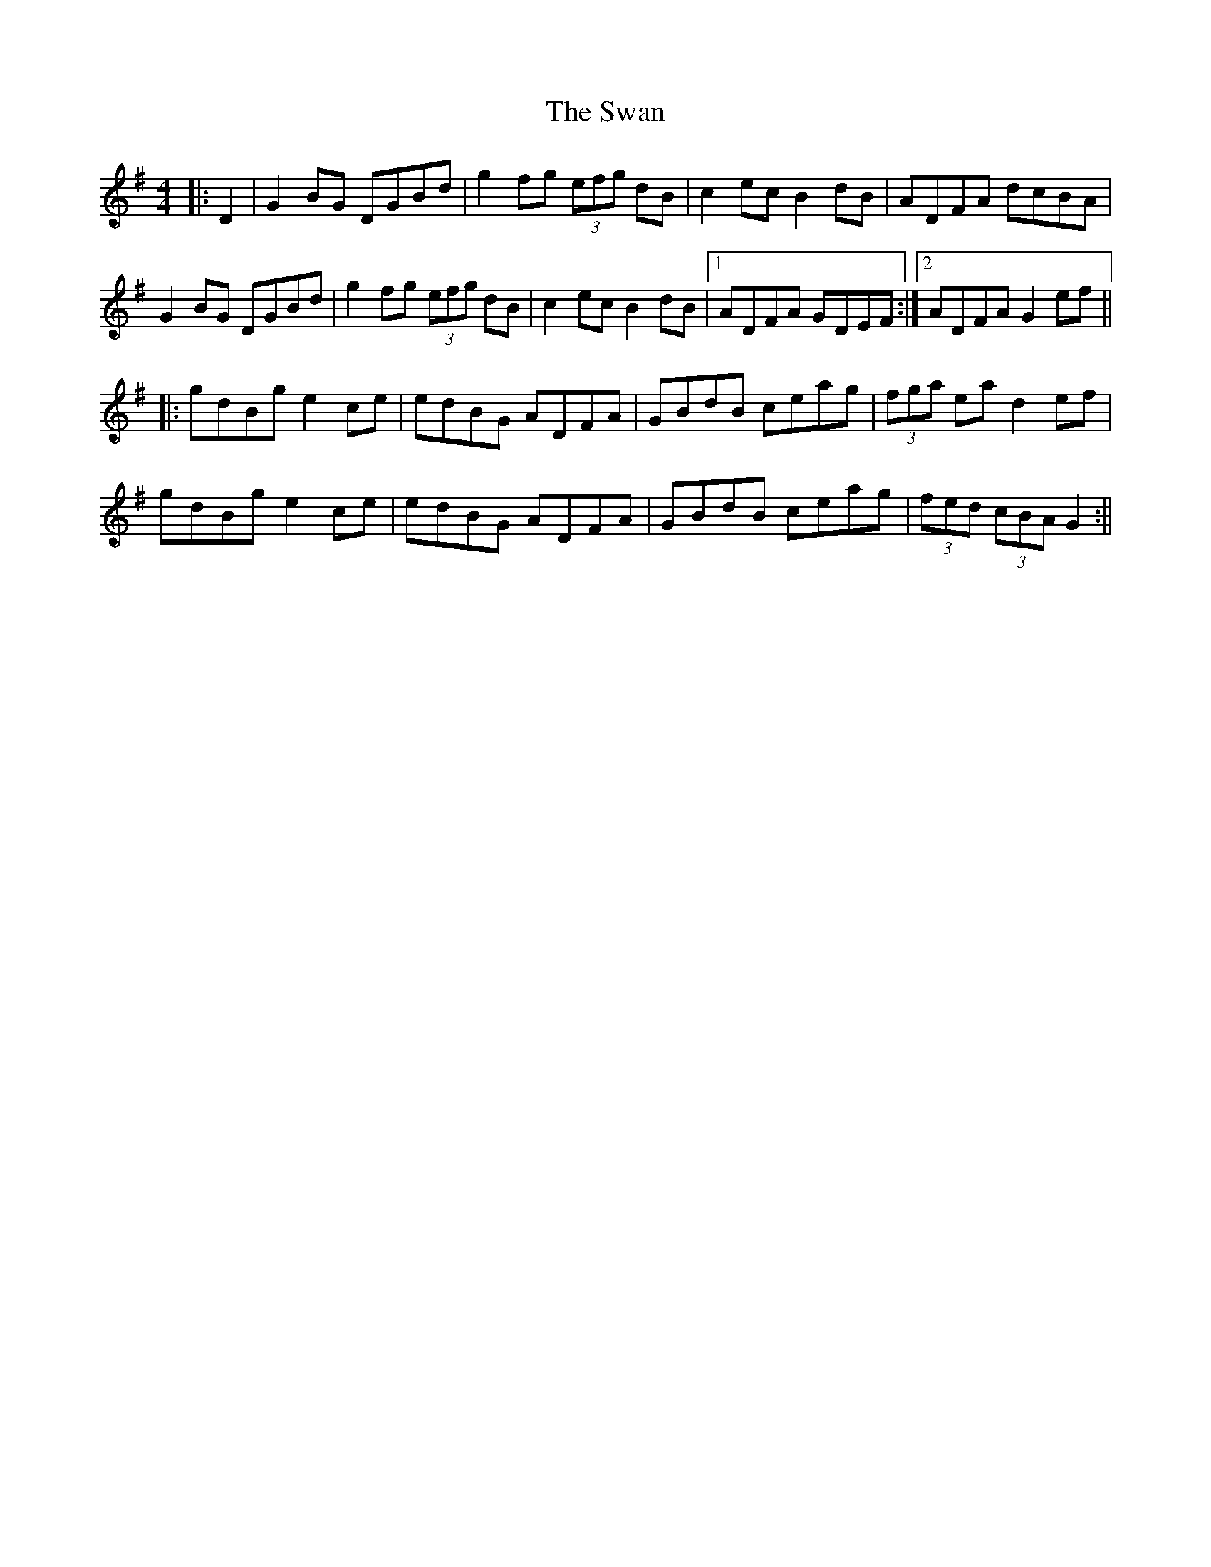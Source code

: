 X: 7
T: Swan, The
Z: JACKB
S: https://thesession.org/tunes/1036#setting24091
R: hornpipe
M: 4/4
L: 1/8
K: Gmaj
|:D2|G2 BG DGBd|g2 fg (3efg dB|c2 ec B2 dB|ADFA dcBA |
G2 BG DGBd|g2 fg (3efg dB|c2 ec B2 dB|1ADFA GDEF:|2ADFA G2 ef||
|:gdBg e2 ce|edBG ADFA|GBdB ceag|(3fga ea d2 ef|
gdBg e2 ce|edBG ADFA|GBdB ceag|(3fed (3cBA G2:||
